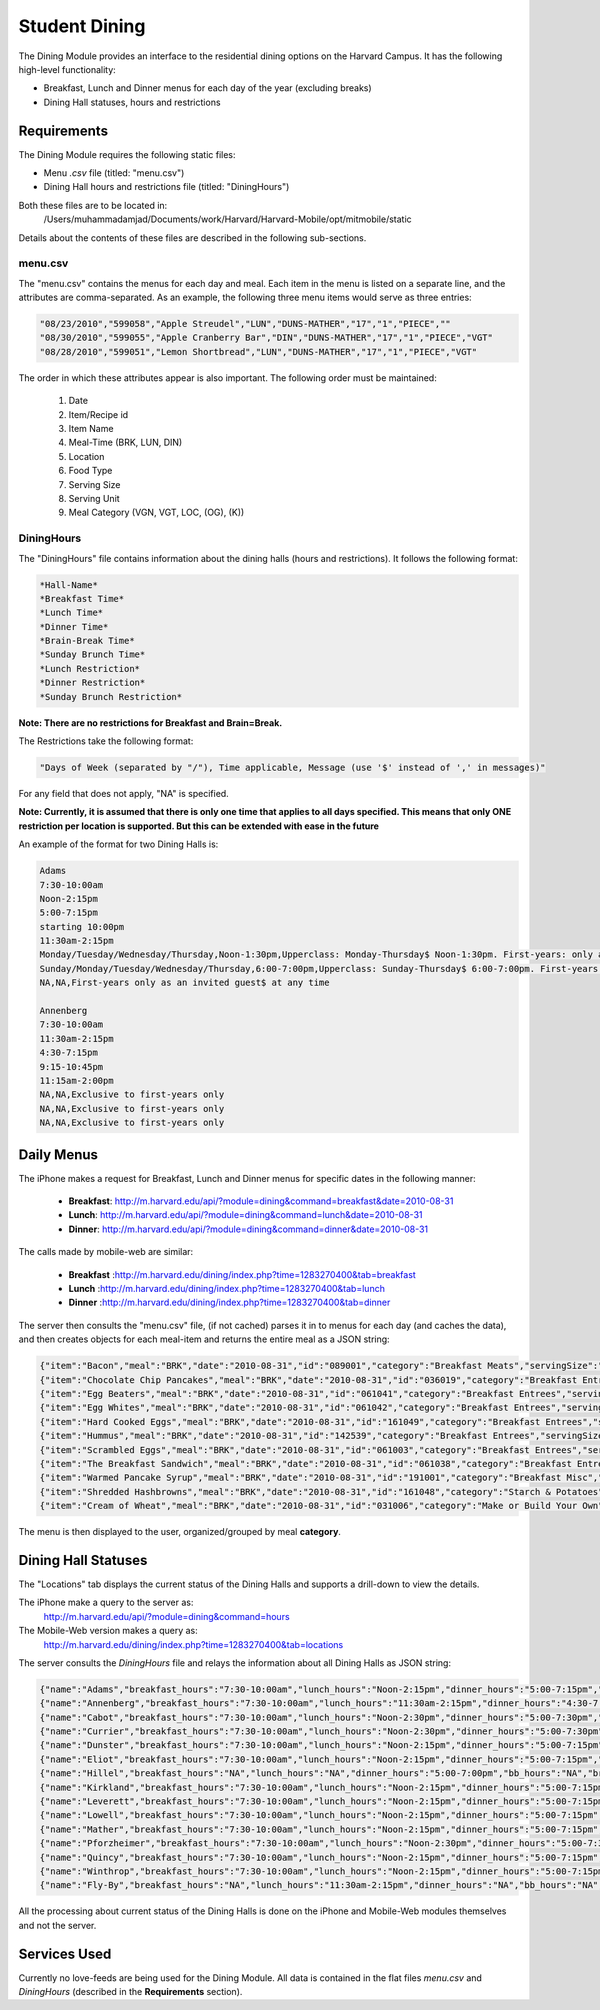.. _modules_dining:

********************
Student Dining
********************

The Dining Module provides an interface to the residential dining options on the Harvard Campus. It has the following high-level functionality:

* Breakfast, Lunch and Dinner menus for each day of the year (excluding breaks)
* Dining Hall statuses, hours and restrictions

================
Requirements
================

The Dining Module requires the following static files:

* Menu *.csv* file (titled: "menu.csv")

* Dining Hall hours and restrictions file (titled: "DiningHours")

Both these files are to be located in:
    /Users/muhammadamjad/Documents/work/Harvard/Harvard-Mobile/opt/mitmobile/static

Details about the contents of these files are described in the following sub-sections.

---------
menu.csv
---------

The "menu.csv" contains the menus for each day and meal. Each item in the menu is listed on a separate line, and the attributes are comma-separated. As an example, the following three menu items would serve as three entries:

.. code-block:: javascript

    "08/23/2010","599058","Apple Streudel","LUN","DUNS-MATHER","17","1","PIECE",""
    "08/30/2010","599055","Apple Cranberry Bar","DIN","DUNS-MATHER","17","1","PIECE","VGT"
    "08/28/2010","599051","Lemon Shortbread","LUN","DUNS-MATHER","17","1","PIECE","VGT"

The order in which these attributes appear is also important. The following order must be maintained:

    1. Date
    2. Item/Recipe id
    3. Item Name
    4. Meal-Time (BRK, LUN, DIN)
    5. Location
    6. Food Type
    7. Serving Size
    8. Serving Unit
    9. Meal Category (VGN, VGT, LOC, (OG), (K))


-------------
DiningHours
-------------

The "DiningHours" file contains information about the dining halls (hours and restrictions). It follows the following format:

.. code-block:: php

    *Hall-Name*
    *Breakfast Time*
    *Lunch Time*
    *Dinner Time*
    *Brain-Break Time*
    *Sunday Brunch Time*
    *Lunch Restriction*
    *Dinner Restriction*
    *Sunday Brunch Restriction*

**Note: There are no restrictions for Breakfast and Brain=Break.**

The Restrictions take the following format:

.. code-block:: php

    "Days of Week (separated by "/"), Time applicable, Message (use '$' instead of ',' in messages)"

For any field that does not apply, "NA" is specified.

**Note: Currently, it is assumed that there is only one time that applies to all days specified. This means that only ONE restriction per location is supported. But this can be extended with ease in the future**


An example of the format for two Dining Halls is:

.. code-block:: javascript

    Adams
    7:30-10:00am
    Noon-2:15pm
    5:00-7:15pm
    starting 10:00pm
    11:30am-2:15pm
    Monday/Tuesday/Wednesday/Thursday,Noon-1:30pm,Upperclass: Monday-Thursday$ Noon-1:30pm. First-years: only as an invited guest at any time
    Sunday/Monday/Tuesday/Wednesday/Thursday,6:00-7:00pm,Upperclass: Sunday-Thursday$ 6:00-7:00pm. First-years: only as an invited guest$ at any time. No interhouse dinner on Wednesday for community dining.
    NA,NA,First-years only as an invited guest$ at any time

    Annenberg
    7:30-10:00am
    11:30am-2:15pm
    4:30-7:15pm
    9:15-10:45pm
    11:15am-2:00pm
    NA,NA,Exclusive to first-years only
    NA,NA,Exclusive to first-years only
    NA,NA,Exclusive to first-years only


==============
Daily Menus
==============

The iPhone makes a request for Breakfast, Lunch and Dinner menus for specific dates in the following manner:

    - **Breakfast**: http://m.harvard.edu/api/?module=dining&command=breakfast&date=2010-08-31
    - **Lunch**: http://m.harvard.edu/api/?module=dining&command=lunch&date=2010-08-31
    - **Dinner**: http://m.harvard.edu/api/?module=dining&command=dinner&date=2010-08-31

The calls made by mobile-web are similar:

    - **Breakfast** :http://m.harvard.edu/dining/index.php?time=1283270400&tab=breakfast
    - **Lunch** :http://m.harvard.edu/dining/index.php?time=1283270400&tab=lunch
    - **Dinner** :http://m.harvard.edu/dining/index.php?time=1283270400&tab=dinner

The server then consults the "menu.csv" file, (if not cached) parses it in to menus for each day (and caches the data), and then creates objects for each meal-item and returns the entire meal as a JSON string:

.. code-block:: javascript

        {"item":"Bacon","meal":"BRK","date":"2010-08-31","id":"089001","category":"Breakfast Meats","servingSize":"2","servingUnit":"EACH","type":""},
        {"item":"Chocolate Chip Pancakes","meal":"BRK","date":"2010-08-31","id":"036019","category":"Breakfast Entrees","servingSize":"2","servingUnit":"EACH","type":"VGT"},
        {"item":"Egg Beaters","meal":"BRK","date":"2010-08-31","id":"061041","category":"Breakfast Entrees","servingSize":"4","servingUnit":"OZ","type":"VGT"},
        {"item":"Egg Whites","meal":"BRK","date":"2010-08-31","id":"061042","category":"Breakfast Entrees","servingSize":"4","servingUnit":"OZ","type":"VGT"},
        {"item":"Hard Cooked Eggs","meal":"BRK","date":"2010-08-31","id":"161049","category":"Breakfast Entrees","servingSize":"1","servingUnit":"EACH","type":"VGT"},
        {"item":"Hummus","meal":"BRK","date":"2010-08-31","id":"142539","category":"Breakfast Entrees","servingSize":"2","servingUnit":"OZ","type":"VGN"},
        {"item":"Scrambled Eggs","meal":"BRK","date":"2010-08-31","id":"061003","category":"Breakfast Entrees","servingSize":"4","servingUnit":"OZ","type":"VGT"},
        {"item":"The Breakfast Sandwich","meal":"BRK","date":"2010-08-31","id":"061038","category":"Breakfast Entrees","servingSize":"1","servingUnit":"EACH","type":"VGT"},
        {"item":"Warmed Pancake Syrup","meal":"BRK","date":"2010-08-31","id":"191001","category":"Breakfast Misc","servingSize":"1","servingUnit":"OZL","type":"VGN"},
        {"item":"Shredded Hashbrowns","meal":"BRK","date":"2010-08-31","id":"161048","category":"Starch & Potatoes","servingSize":"4","servingUnit":"OZ","type":"VGN"},
        {"item":"Cream of Wheat","meal":"BRK","date":"2010-08-31","id":"031006","category":"Make or Build Your Own","servingSize":"6","servingUnit":"OZL","type":"VGN"}

The menu is then displayed to the user, organized/grouped by meal **category**.


=====================
Dining Hall Statuses
=====================

The "Locations" tab displays the current status of the Dining Halls and supports a drill-down to view the details.

The iPhone make a query to the server as:
    http://m.harvard.edu/api/?module=dining&command=hours

The Mobile-Web version makes a query as:
    http://m.harvard.edu/dining/index.php?time=1283270400&tab=locations

The server consults the *DiningHours* file and relays the information about all Dining Halls as JSON string:

.. code-block:: javascript

    {"name":"Adams","breakfast_hours":"7:30-10:00am","lunch_hours":"Noon-2:15pm","dinner_hours":"5:00-7:15pm","bb_hours":"starting 10:00pm","brunch_hours":"11:30am-2:15pm","lunch_restrictions":[{"days":["Monday","Tuesday","Wednesday","Thursday"],"time":"Noon-1:30pm","message":"Upperclass: Monday-Thursday, Noon-1:30pm. First-years: only as an invited guest at any time"}],"dinner_restrictions":[{"days":["Sunday","Monday","Tuesday","Wednesday","Thursday"],"time":"6:00-7:00pm","message":"Upperclass: Sunday-Thursday, 6:00-7:00pm. First-years: only as an invited guest, at any time. No interhouse dinner on Wednesday for community dining."}],"brunch_restrictions":[{"days":["NA"],"time":"NA","message":"First-years only as an invited guest, at any time"}]},
    {"name":"Annenberg","breakfast_hours":"7:30-10:00am","lunch_hours":"11:30am-2:15pm","dinner_hours":"4:30-7:15pm","bb_hours":"9:15-10:45pm","brunch_hours":"11:15am-2:00pm","lunch_restrictions":[{"days":["NA"],"time":"NA","message":"Exclusive to first-years only"}],"dinner_restrictions":[{"days":["NA"],"time":"NA","message":"Exclusive to first-years only"}],"brunch_restrictions":[{"days":["NA"],"time":"NA","message":"Exclusive to first-years only"}]},
    {"name":"Cabot","breakfast_hours":"7:30-10:00am","lunch_hours":"Noon-2:30pm","dinner_hours":"5:00-7:30pm","bb_hours":"starting 9:00pm","brunch_hours":"11:30am-2:30pm","lunch_restrictions":[{"days":["NA"],"time":"NA","message":"None"}],"dinner_restrictions":[{"days":["NA"],"time":"NA","message":"None"}],"brunch_restrictions":[{"days":["NA"],"time":"NA","message":"None"}]},
    {"name":"Currier","breakfast_hours":"7:30-10:00am","lunch_hours":"Noon-2:30pm","dinner_hours":"5:00-7:30pm","bb_hours":"starting 8:45pm","brunch_hours":"11:30am-2:15pm","lunch_restrictions":[{"days":["NA"],"time":"NA","message":"None"}],"dinner_restrictions":[{"days":["NA"],"time":"NA","message":"None"}],"brunch_restrictions":[{"days":["NA"],"time":"NA","message":"None"}]},
    {"name":"Dunster","breakfast_hours":"7:30-10:00am","lunch_hours":"Noon-2:15pm","dinner_hours":"5:00-7:15pm","bb_hours":"starting 8:35pm","brunch_hours":"11:30am-2:15pm","lunch_restrictions":[{"days":["NA"],"time":"NA","message":"None"}],"dinner_restrictions":[{"days":["NA"],"time":"NA","message":"None"}],"brunch_restrictions":[{"days":["NA"],"time":"NA","message":"None"}]},
    {"name":"Eliot","breakfast_hours":"7:30-10:00am","lunch_hours":"Noon-2:15pm","dinner_hours":"5:00-7:15pm","bb_hours":"starting 9:00pm","brunch_hours":"11:30am-2:15pm","lunch_restrictions":[{"days":["NA"],"time":"NA","message":"None"}],"dinner_restrictions":[{"days":["Monday","Tuesday","Wednesday","Thursday"],"time":"6:00-7:15pm","message":"Monday-Thursday, 6:00-7:15pm, 1 interhouse guest with resident only"}],"brunch_restrictions":[{"days":["NA"],"time":"NA","message":"1 interhouse guest with resident only"}]},
    {"name":"Hillel","breakfast_hours":"NA","lunch_hours":"NA","dinner_hours":"5:00-7:00pm","bb_hours":"NA","brunch_hours":"NA","lunch_restrictions":[{"days":["Saturday"],"time":"NA","message":"Shabbat (Sabbath) meal (Saturday Lunch): special community gatherings open to all undergraduates. Please check the Hillel website for Shabbat dinner times."}],"dinner_restrictions":[{"days":["Friday"],"time":"NA","message":"Shabbat (Sabbath) meal (Friday dinner): special community gatherings open to all undergraduates. Please check the Hillel website for Shabbat dinner times."}],"brunch_restrictions":[{"days":["NA"],"time":"NA","message":"NA"}]},
    {"name":"Kirkland","breakfast_hours":"7:30-10:00am","lunch_hours":"Noon-2:15pm","dinner_hours":"5:00-7:15pm","bb_hours":"starting 9:00pm","brunch_hours":"11:30am-2:15pm","lunch_restrictions":[{"days":["NA"],"time":"NA","message":"None"}],"dinner_restrictions":[{"days":["Monday","Tuesday","Wednesday","Thursday"],"time":"6:00-7:15pm","message":"Monday-Wednesday, 6:00-7:15pm, 1 interhouse guest with resident only. No interhouse dinner on Thursday for community dining."}],"brunch_restrictions":[{"days":["NA"],"time":"NA","message":"1 interhouse guest with resident only"}]},
    {"name":"Leverett","breakfast_hours":"7:30-10:00am","lunch_hours":"Noon-2:15pm","dinner_hours":"5:00-7:15pm","bb_hours":"starting 9:00pm","brunch_hours":"11:30am-2:15pm","lunch_restrictions":[{"days":["NA"],"time":"NA","message":"None"}],"dinner_restrictions":[{"days":["Sunday","Monday","Tuesday","Wednesday"],"time":"6:00-7:15pm","message":"Sunday-Wednesday, 5:30-7:00pm, 1 interhouse guest with resident only. No interhouse during Thursday community dining only from 5:30-7:00pm."}],"brunch_restrictions":[{"days":["NA"],"time":"NA","message":"1 interhouse guest with resident only"}]},
    {"name":"Lowell","breakfast_hours":"7:30-10:00am","lunch_hours":"Noon-2:15pm","dinner_hours":"5:00-7:15pm","bb_hours":"starting 8:30pm","brunch_hours":"11:30am-2:15pm","lunch_restrictions":[{"days":["Monday","Tuesday","Wednesday","Thursday","Friday","Saturday"],"time":"NA","message":"Monday through Saturday, 1 interhouse guest with resident only"}],"dinner_restrictions":[{"days":["Monday","Tuesday","Wednesday","Thursday","Friday","Saturday"],"time":"5:00-6:45pm","message":"Monday thru Saturday, 5:00-6:45pm, 1 interhouse guest with resident only"}],"brunch_restrictions":[{"days":["NA"],"time":"NA","message":"NA"}]},
    {"name":"Mather","breakfast_hours":"7:30-10:00am","lunch_hours":"Noon-2:15pm","dinner_hours":"5:00-7:15pm","bb_hours":"starting 8:30pm","brunch_hours":"11:30am-2:15pm","lunch_restrictions":[{"days":["NA"],"time":"NA","message":"None"}],"dinner_restrictions":[{"days":["NA"],"time":"NA","message":"None"}],"brunch_restrictions":[{"days":["NA"],"time":"NA","message":"None"}]},
    {"name":"Pforzheimer","breakfast_hours":"7:30-10:00am","lunch_hours":"Noon-2:30pm","dinner_hours":"5:00-7:30pm","bb_hours":"starting 9:00pm","brunch_hours":"11:30am-2:30pm","lunch_restrictions":[{"days":["NA"],"time":"NA","message":"None"}],"dinner_restrictions":[{"days":["NA"],"time":"NA","message":"None"}],"brunch_restrictions":[{"days":["NA"],"time":"NA","message":"None"}]},
    {"name":"Quincy","breakfast_hours":"7:30-10:00am","lunch_hours":"Noon-2:15pm","dinner_hours":"5:00-7:15pm","bb_hours":"starting 8:30pm","brunch_hours":"11:30am-2:15pm","lunch_restrictions":[{"days":["NA"],"time":"NA","message":"None"}],"dinner_restrictions":[{"days":["Thursday"],"time":"NA","message":"No interhouse on Thursdays for community dinner"}],"brunch_restrictions":[{"days":["NA"],"time":"NA","message":"No First Years"}]},
    {"name":"Winthrop","breakfast_hours":"7:30-10:00am","lunch_hours":"Noon-2:15pm","dinner_hours":"5:00-7:15pm","bb_hours":"starting 8:30pm","brunch_hours":"11:30am-2:15pm","lunch_restrictions":[{"days":["Monday","Tuesday","Wednesday","Thursday","Friday"],"time":"NA","message":"Monday-Friday, 1 interhouse guest with resident only"}],"dinner_restrictions":[{"days":["Sunday","Monday","Tuesday","Wednesday","Thursday","Friday"],"time":"5:00-7:00pm","message":"Sunday-Friday 5-7pm, 1 interhouse guest with resident only"}],"brunch_restrictions":[{"days":["NA"],"time":"NA","message":"1 interhouse guest with resident only"}]},
    {"name":"Fly-By","breakfast_hours":"NA","lunch_hours":"11:30am-2:15pm","dinner_hours":"NA","bb_hours":"NA","brunch_hours":"NA","lunch_restrictions":[{"days":["NA"],"time":"NA","message":"NA"}],"dinner_restrictions":[{"days":["NA"],"time":"NA","message":"NA"}],"brunch_restrictions":[{"days":["NA"],"time":"NA","message":"NA"}]}]


All the processing about current status of the Dining Halls is done on the iPhone and Mobile-Web modules themselves and not the server.



==============
Services Used
==============

Currently no love-feeds are being used for the Dining Module. All data is contained in the flat files *menu.csv* and *DiningHours* (described in the **Requirements** section).

